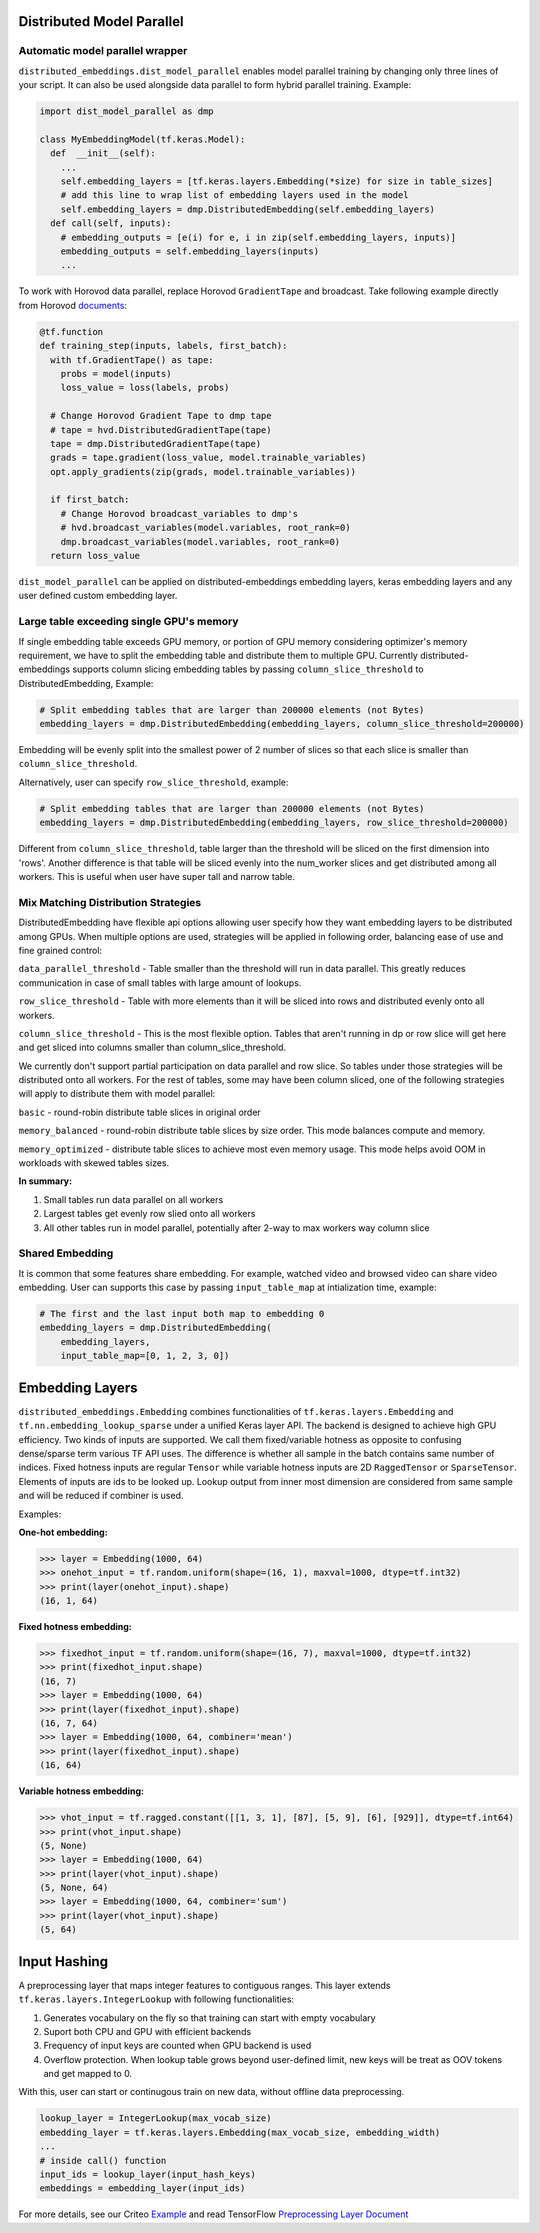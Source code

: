 #################################################
Distributed Model Parallel
#################################################

*************************************************
Automatic model parallel wrapper
*************************************************

``distributed_embeddings.dist_model_parallel`` enables model parallel
training by changing only three lines of your script. It can also be
used alongside data parallel to form hybrid parallel training.
Example:

.. code:: python

   import dist_model_parallel as dmp

   class MyEmbeddingModel(tf.keras.Model):
     def  __init__(self):
       ...
       self.embedding_layers = [tf.keras.layers.Embedding(*size) for size in table_sizes]
       # add this line to wrap list of embedding layers used in the model
       self.embedding_layers = dmp.DistributedEmbedding(self.embedding_layers)
     def call(self, inputs):
       # embedding_outputs = [e(i) for e, i in zip(self.embedding_layers, inputs)]
       embedding_outputs = self.embedding_layers(inputs)
       ...

To work with Horovod data parallel, replace Horovod ``GradientTape`` and
broadcast. Take following example directly from Horovod
`documents <https://horovod.readthedocs.io/en/stable/tensorflow.html>`__:

.. code:: python

   @tf.function
   def training_step(inputs, labels, first_batch):
     with tf.GradientTape() as tape:
       probs = model(inputs)
       loss_value = loss(labels, probs)

     # Change Horovod Gradient Tape to dmp tape
     # tape = hvd.DistributedGradientTape(tape)
     tape = dmp.DistributedGradientTape(tape)
     grads = tape.gradient(loss_value, model.trainable_variables)
     opt.apply_gradients(zip(grads, model.trainable_variables))

     if first_batch:
       # Change Horovod broadcast_variables to dmp's
       # hvd.broadcast_variables(model.variables, root_rank=0)
       dmp.broadcast_variables(model.variables, root_rank=0)
     return loss_value

``dist_model_parallel`` can be applied on distributed-embeddings embedding layers,
keras embedding layers and any user defined custom embedding layer.

*************************************************
Large table exceeding single GPU's memory
*************************************************

If single embedding table exceeds GPU memory, or portion of GPU memory considering
optimizer's memory requirement, we have to split the embedding table and distribute
them to multiple GPU.
Currently distributed-embeddings supports column slicing embedding tables by passing
``column_slice_threshold`` to DistributedEmbedding, Example:

.. code:: python

   # Split embedding tables that are larger than 200000 elements (not Bytes)
   embedding_layers = dmp.DistributedEmbedding(embedding_layers, column_slice_threshold=200000)

Embedding will be evenly split into the smallest power of 2 number of slices so that each
slice is smaller than ``column_slice_threshold``.

Alternatively, user can specify ``row_slice_threshold``, example:

.. code:: python

   # Split embedding tables that are larger than 200000 elements (not Bytes)
   embedding_layers = dmp.DistributedEmbedding(embedding_layers, row_slice_threshold=200000)

Different from ``column_slice_threshold``, table larger than the threshold will be sliced
on the first dimension into 'rows'. Another difference is that table will be sliced evenly
into the num_worker slices and get distributed among all workers.
This is useful when user have super tall and narrow table.

*************************************************
Mix Matching Distribution Strategies
*************************************************

DistributedEmbedding have flexible api options allowing user specify how they want embedding layers to be distributed among GPUs. When multiple options are used, strategies will be applied in following order, balancing ease of use and fine grained control:

``data_parallel_threshold`` - Table smaller than the threshold will run in data parallel. This greatly reduces communication in case of small tables with large amount of lookups.

``row_slice_threshold`` - Table with more elements than it will be sliced into rows and distributed evenly onto all workers.

``column_slice_threshold`` - This is the most flexible option. Tables that aren't running in dp or row slice will get here and get sliced into columns smaller than column_slice_threshold.

We currently don't support partial participation on data parallel and row slice. So tables under those strategies will be distributed onto all workers. For the rest of tables, some may have been column sliced, one of the following strategies will apply to distribute them with model parallel:

``basic`` - round-robin distribute table slices in original order

``memory_balanced`` - round-robin distribute table slices by size order. This mode balances compute and memory.

``memory_optimized`` - distribute table slices to achieve most even memory usage. This mode helps avoid OOM in workloads with skewed tables sizes.

**In summary:**

1. Small tables run data parallel on all workers
2. Largest tables get evenly row slied onto all workers
3. All other tables run in model parallel, potentially after 2-way to max workers way column slice


*************************************************
Shared Embedding
*************************************************

It is common that some features share embedding. For example, watched video and browsed video can
share video embedding. User can supports this case by passing ``input_table_map`` at intialization
time, example:

.. code:: python

   # The first and the last input both map to embedding 0
   embedding_layers = dmp.DistributedEmbedding(
       embedding_layers,
       input_table_map=[0, 1, 2, 3, 0])


#################################################
Embedding Layers
#################################################

``distributed_embeddings.Embedding`` combines functionalities of
``tf.keras.layers.Embedding`` and ``tf.nn.embedding_lookup_sparse``
under a unified Keras layer API. The backend is designed to achieve high
GPU efficiency. Two kinds of inputs are supported. We call them
fixed/variable hotness as opposite to confusing dense/sparse term
various TF API uses. The difference is whether all sample in the batch
contains same number of indices.
Fixed hotness inputs are regular ``Tensor`` while variable hotness
inputs are 2D ``RaggedTensor`` or ``SparseTensor``. Elements of inputs are
ids to be looked up. Lookup output from inner most dimension are considered
from same sample and will be reduced if combiner is used.

Examples:

**One-hot embedding:**

.. code:: python

   >>> layer = Embedding(1000, 64)
   >>> onehot_input = tf.random.uniform(shape=(16, 1), maxval=1000, dtype=tf.int32)
   >>> print(layer(onehot_input).shape)
   (16, 1, 64)

**Fixed hotness embedding:**

.. code:: python

   >>> fixedhot_input = tf.random.uniform(shape=(16, 7), maxval=1000, dtype=tf.int32)
   >>> print(fixedhot_input.shape)
   (16, 7)
   >>> layer = Embedding(1000, 64)
   >>> print(layer(fixedhot_input).shape)
   (16, 7, 64)
   >>> layer = Embedding(1000, 64, combiner='mean')
   >>> print(layer(fixedhot_input).shape)
   (16, 64)

**Variable hotness embedding:**

.. code:: python

   >>> vhot_input = tf.ragged.constant([[1, 3, 1], [87], [5, 9], [6], [929]], dtype=tf.int64)
   >>> print(vhot_input.shape)
   (5, None)
   >>> layer = Embedding(1000, 64)
   >>> print(layer(vhot_input).shape)
   (5, None, 64)
   >>> layer = Embedding(1000, 64, combiner='sum')
   >>> print(layer(vhot_input).shape)
   (5, 64)

#################################################
Input Hashing
#################################################

A preprocessing layer that maps integer features to contiguous ranges. This layer extends ``tf.keras.layers.IntegerLookup`` with following functionalities:

1. Generates vocabulary on the fly so that training can start with empty vocabulary
2. Suport both CPU and GPU with efficient backends
3. Frequency of input keys are counted when GPU backend is used
4. Overflow protection. When lookup table grows beyond user-defined limit, new keys will be treat as OOV tokens and get mapped to 0.

With this, user can start or continugous train on new data, without offline data preprocessing.

.. code:: python

   lookup_layer = IntegerLookup(max_vocab_size)
   embedding_layer = tf.keras.layers.Embedding(max_vocab_size, embedding_width)
   ...
   # inside call() function
   input_ids = lookup_layer(input_hash_keys)
   embeddings = embedding_layer(input_ids)

For more details, see our Criteo `Example <https://github.com/NVIDIA-Merlin/distributed-embeddings/blob/main/examples/criteo/main.py>`_
and read TensorFlow `Preprocessing Layer Document <https://www.tensorflow.org/guide/migrate/migrating_feature_columns>`_
